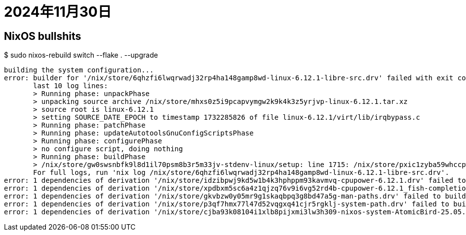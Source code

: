 = 2024年11月30日


== NixOS bullshits

.$ sudo nixos-rebuild switch --flake . --upgrade
----
building the system configuration...
error: builder for '/nix/store/6qhzfi6lwqrwadj32rp4ha148gamp8wd-linux-6.12.1-libre-src.drv' failed with exit code 127;
       last 10 log lines:
       > Running phase: unpackPhase
       > unpacking source archive /nix/store/mhxs0z5i9pcapvymgw2k9k4k3z5yrjvp-linux-6.12.1.tar.xz
       > source root is linux-6.12.1
       > setting SOURCE_DATE_EPOCH to timestamp 1732285826 of file linux-6.12.1/virt/lib/irqbypass.c
       > Running phase: patchPhase
       > Running phase: updateAutotoolsGnuConfigScriptsPhase
       > Running phase: configurePhase
       > no configure script, doing nothing
       > Running phase: buildPhase
       > /nix/store/gw0swsnbfk9l8d1il70psm8b3r5m33jv-stdenv-linux/setup: line 1715: /nix/store/pxic1zyba59whccpw2x87vca6xhz2bpa-branches-r19663/6.12/deblob-6.12: No such file or directory
       For full logs, run 'nix log /nix/store/6qhzfi6lwqrwadj32rp4ha148gamp8wd-linux-6.12.1-libre-src.drv'.
error: 1 dependencies of derivation '/nix/store/idzibpwj9kd5w1b4k3hphppm93kavmvq-cpupower-6.12.1.drv' failed to build
error: 1 dependencies of derivation '/nix/store/xpdbxm5sc6a4z1qjzq76v9i6vg52rd4b-cpupower-6.12.1_fish-completions.drv' failed to build
error: 1 dependencies of derivation '/nix/store/gkvbzw0y05mr9g1skaqbpq3g8bd47a5g-man-paths.drv' failed to build
error: 1 dependencies of derivation '/nix/store/p3qf7hmx77l47d52vqgxq41cjr5rgklj-system-path.drv' failed to build
error: 1 dependencies of derivation '/nix/store/cjba93k08104i1xlb8pijxmi3lw3h309-nixos-system-AtomicBird-25.05.20241125.4633a7c.drv' failed to build
----
